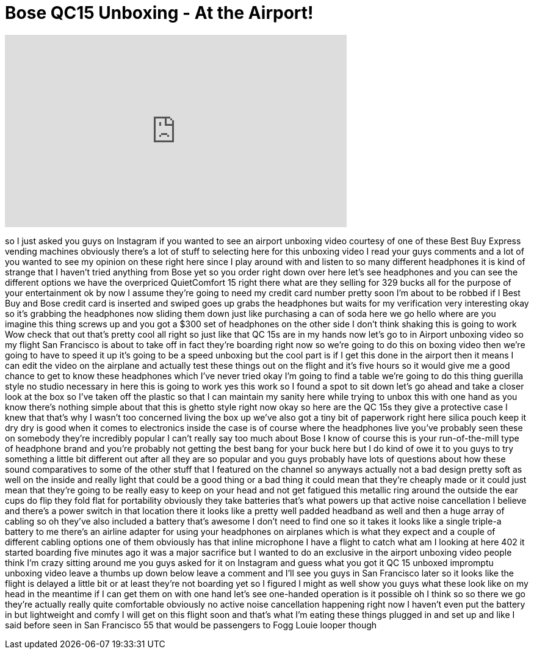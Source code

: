 = Bose QC15 Unboxing - At the Airport!
:published_at: 2014-06-25
:hp-alt-title: Bose QC15 Unboxing - At the Airport!
:hp-image: https://i.ytimg.com/vi/kQX6R5H_yGQ/maxresdefault.jpg


++++
<iframe width="560" height="315" src="https://www.youtube.com/embed/kQX6R5H_yGQ?rel=0" frameborder="0" allow="autoplay; encrypted-media" allowfullscreen></iframe>
++++

so I just asked you guys on Instagram if
you wanted to see an airport unboxing
video courtesy of one of these Best Buy
Express vending machines obviously
there's a lot of stuff to selecting here
for this unboxing video
I read your guys comments and a lot of
you wanted to see my opinion on these
right here since I play around with and
listen to so many different headphones
it is kind of strange that I haven't
tried anything from Bose yet so you
order right down over here
let's see headphones and you can see the
different options we have the overpriced
QuietComfort 15 right there what are
they selling for 329 bucks all for the
purpose of your entertainment ok by now
I assume they're going to need my credit
card number pretty soon I'm about to be
robbed if I Best Buy and Bose credit
card is inserted and swiped goes up
grabs the headphones but waits for my
verification very interesting okay so
it's grabbing the headphones now sliding
them down just like purchasing a can of
soda here we go hello where are you
imagine this thing screws up and you got
a $300 set of headphones on the other
side
I don't think shaking this is going to
work
Wow check that out that's pretty cool
all right
so just like that QC 15s are in my hands
now let's go to in Airport unboxing
video so my flight San Francisco is
about to take off in fact they're
boarding right now so we're going to do
this on boxing video then we're going to
have to speed it up it's going to be a
speed unboxing but the cool part is if I
get this done in the airport then it
means I can edit the video on the
airplane and actually test these things
out on the flight and it's five hours so
it would give me a good chance to get to
know these headphones which I've never
tried okay I'm going to find a table
we're going to do this thing
guerilla style no studio necessary in
here this is going to work
yes this work so I found a spot to sit
down let's go ahead and take a closer
look at the box so I've taken off the
plastic so that I can maintain my sanity
here while trying to unbox this with one
hand as you know there's nothing simple
about that this is ghetto style right
now okay so here are the QC 15s they
give a protective case I knew that
that's why I wasn't too concerned living
the box up we've also got a tiny bit of
paperwork right here silica pouch keep
it dry dry is good when it comes to
electronics inside the case is of course
where the headphones live you've
probably seen these on somebody they're
incredibly popular I can't really say
too much about Bose I know of course
this is your run-of-the-mill type of
headphone brand and you're probably not
getting the best bang for your buck here
but I do kind of owe it to you guys to
try something a little bit different out
after all they are so popular and you
guys probably have lots of questions
about how these sound comparatives to
some of the other stuff that I featured
on the channel so anyways actually not a
bad design pretty soft as well on the
inside and really light that could be a
good thing or a bad thing it could mean
that they're cheaply made or it could
just mean that they're going to be
really easy to keep on your head and not
get fatigued this metallic ring around
the outside the ear cups do flip they
fold flat for portability obviously they
take batteries that's what powers up
that
active noise cancellation I believe and
there's a power switch in that location
there it looks like a pretty well padded
headband as well and then a huge array
of cabling so oh they've also included a
battery that's awesome
I don't need to find one so it takes it
looks like a single triple-a battery to
me there's an airline adapter for using
your headphones on airplanes which is
what they expect and a couple of
different cabling options one of them
obviously has that inline microphone I
have a flight to catch what am I looking
at here
402 it started boarding five minutes ago
it was a major sacrifice but I wanted to
do an exclusive in the airport unboxing
video people think I'm crazy sitting
around me you guys asked for it on
Instagram and guess what you got it QC
15 unboxed impromptu unboxing video
leave a thumbs up down below leave a
comment and I'll see you guys in San
Francisco later so it looks like the
flight is delayed a little bit or at
least they're not boarding yet so I
figured I might as well show you guys
what these look like on my head in the
meantime if I can get them on with one
hand
let's see one-handed operation is it
possible oh I think so
so there we go they're actually really
quite comfortable obviously no active
noise cancellation happening right now I
haven't even put the battery in but
lightweight and comfy I will get on this
flight soon and that's what I'm eating
these things plugged in and set up and
like I said before seen in San Francisco
55 that would be passengers to Fogg
Louie looper though